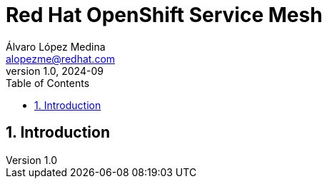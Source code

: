 = Red Hat OpenShift Service Mesh
Álvaro López Medina <alopezme@redhat.com>
v1.0, 2024-09
// Metadata
:description: This repository is my playground to deploy, configure, and use RH OpenShift Service Mesh.
:keywords: openshift, red hat, ossm, service mesh, istio
// Create TOC wherever needed
:toc: macro
:sectanchors:
:sectnumlevels: 2
:sectnums: 
:source-highlighter: pygments
:imagesdir: docs/images
// Start: Enable admonition icons
ifdef::env-github[]
:tip-caption: :bulb:
:note-caption: :information_source:
:important-caption: :heavy_exclamation_mark:
:caution-caption: :fire:
:warning-caption: :warning:
// Icons for GitHub
:yes: :heavy_check_mark:
:no: :x:
endif::[]
ifndef::env-github[]
:icons: font
// Icons not for GitHub
:yes: icon:check[]
:no: icon:times[]
endif::[]
// End: Enable admonition icons

// Create the Table of contents here
toc::[]

== Introduction

